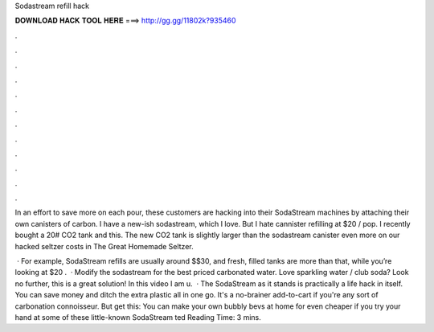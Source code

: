 Sodastream refill hack



𝐃𝐎𝐖𝐍𝐋𝐎𝐀𝐃 𝐇𝐀𝐂𝐊 𝐓𝐎𝐎𝐋 𝐇𝐄𝐑𝐄 ===> http://gg.gg/11802k?935460



.



.



.



.



.



.



.



.



.



.



.



.

In an effort to save more on each pour, these customers are hacking into their SodaStream machines by attaching their own canisters of carbon. I have a new-ish sodastream, which I love. But I hate cannister refilling at $20 / pop. I recently bought a 20# CO2 tank and this. The new CO2 tank is slightly larger than the sodastream canister even more on our hacked seltzer costs in The Great Homemade Seltzer.

 · For example, SodaStream refills are usually around $$30, and fresh, filled tanks are more than that, while you’re looking at $20 .  · Modify the sodastream for the best priced carbonated water. Love sparkling water / club soda? Look no further, this is a great solution! In this video I am u.  · The SodaStream as it stands is practically a life hack in itself. You can save money and ditch the extra plastic all in one go. It's a no-brainer add-to-cart if you're any sort of carbonation connoisseur. But get this: You can make your own bubbly bevs at home for even cheaper if you try your hand at some of these little-known SodaStream ted Reading Time: 3 mins.
